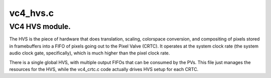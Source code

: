 .. -*- coding: utf-8; mode: rst -*-

=========
vc4_hvs.c
=========


.. _`vc4-hvs-module.`:

VC4 HVS module.
===============

The HVS is the piece of hardware that does translation, scaling,
colorspace conversion, and compositing of pixels stored in
framebuffers into a FIFO of pixels going out to the Pixel Valve
(CRTC).  It operates at the system clock rate (the system audio
clock gate, specifically), which is much higher than the pixel
clock rate.

There is a single global HVS, with multiple output FIFOs that can
be consumed by the PVs.  This file just manages the resources for
the HVS, while the vc4_crtc.c code actually drives HVS setup for
each CRTC.

